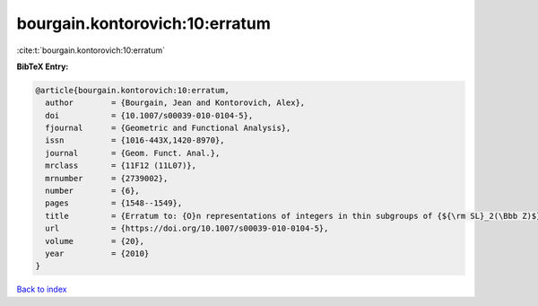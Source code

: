 bourgain.kontorovich:10:erratum
===============================

:cite:t:`bourgain.kontorovich:10:erratum`

**BibTeX Entry:**

.. code-block:: bibtex

   @article{bourgain.kontorovich:10:erratum,
     author        = {Bourgain, Jean and Kontorovich, Alex},
     doi           = {10.1007/s00039-010-0104-5},
     fjournal      = {Geometric and Functional Analysis},
     issn          = {1016-443X,1420-8970},
     journal       = {Geom. Funct. Anal.},
     mrclass       = {11F12 (11L07)},
     mrnumber      = {2739002},
     number        = {6},
     pages         = {1548--1549},
     title         = {Erratum to: {O}n representations of integers in thin subgroups of {${\rm SL}_2(\Bbb Z)$} [MR2746949]},
     url           = {https://doi.org/10.1007/s00039-010-0104-5},
     volume        = {20},
     year          = {2010}
   }

`Back to index <../By-Cite-Keys.html>`_
